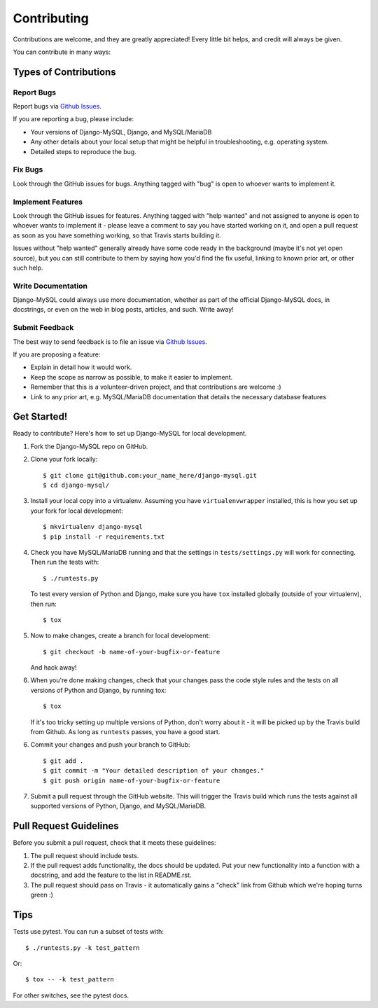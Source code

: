 ============
Contributing
============

Contributions are welcome, and they are greatly appreciated! Every little bit
helps, and credit will always be given.

You can contribute in many ways:

Types of Contributions
----------------------

Report Bugs
~~~~~~~~~~~

Report bugs via `Github Issues
<https://github.com/adamchainz/django-mysql/issues>`_.

If you are reporting a bug, please include:

* Your versions of Django-MySQL, Django, and MySQL/MariaDB
* Any other details about your local setup that might be helpful in
  troubleshooting, e.g. operating system.
* Detailed steps to reproduce the bug.

Fix Bugs
~~~~~~~~

Look through the GitHub issues for bugs. Anything tagged with "bug"
is open to whoever wants to implement it.

Implement Features
~~~~~~~~~~~~~~~~~~

Look through the GitHub issues for features. Anything tagged with "help wanted"
and not assigned to anyone is open to whoever wants to implement it - please
leave a comment to say you have started working on it, and open a pull request
as soon as you have something working, so that Travis starts building it.

Issues without "help wanted" generally already have some code ready in the
background (maybe it's not yet open source), but you can still contribute to
them by saying how you'd find the fix useful, linking to known prior art, or
other such help.

Write Documentation
~~~~~~~~~~~~~~~~~~~

Django-MySQL could always use more documentation, whether as part of the
official Django-MySQL docs, in docstrings, or even on the web in blog posts,
articles, and such. Write away!

Submit Feedback
~~~~~~~~~~~~~~~

The best way to send feedback is to file an issue via `Github Issues
<https://github.com/adamchainz/django-mysql/issues>`_.

If you are proposing a feature:

* Explain in detail how it would work.
* Keep the scope as narrow as possible, to make it easier to implement.
* Remember that this is a volunteer-driven project, and that contributions
  are welcome :)
* Link to any prior art, e.g. MySQL/MariaDB documentation that details the
  necessary database features

Get Started!
------------

Ready to contribute? Here's how to set up Django-MySQL for local development.

1. Fork the Django-MySQL repo on GitHub.
2. Clone your fork locally::

    $ git clone git@github.com:your_name_here/django-mysql.git
    $ cd django-mysql/

3. Install your local copy into a virtualenv. Assuming you have
   ``virtualenvwrapper`` installed, this is how you set up your fork for local
   development::

    $ mkvirtualenv django-mysql
    $ pip install -r requirements.txt

4. Check you have MySQL/MariaDB running and that the settings in
   ``tests/settings.py`` will work for connecting. Then run the tests with::

    $ ./runtests.py

   To test every version of Python and Django, make sure you have ``tox``
   installed globally (outside of your virtualenv), then run::

    $ tox

5. Now to make changes, create a branch for local development::

    $ git checkout -b name-of-your-bugfix-or-feature

   And hack away!

6. When you're done making changes, check that your changes pass the code style
   rules and the tests on all versions of Python and Django, by running tox::

    $ tox

   If it's too tricky setting up multiple versions of Python, don't worry about
   it - it will be picked up by the Travis build from Github. As long as
   ``runtests`` passes, you have a good start.

6. Commit your changes and push your branch to GitHub::

    $ git add .
    $ git commit -m "Your detailed description of your changes."
    $ git push origin name-of-your-bugfix-or-feature

7. Submit a pull request through the GitHub website. This will trigger the
   Travis build which runs the tests against all supported versions of Python,
   Django, and MySQL/MariaDB.


Pull Request Guidelines
-----------------------

Before you submit a pull request, check that it meets these guidelines:

1. The pull request should include tests.
2. If the pull request adds functionality, the docs should be updated. Put
   your new functionality into a function with a docstring, and add the
   feature to the list in README.rst.
3. The pull request should pass on Travis - it automatically gains a "check"
   link from Github which we're hoping turns green :)

Tips
----

Tests use pytest. You can run a subset of tests with::

    $ ./runtests.py -k test_pattern

Or::

    $ tox -- -k test_pattern

For other switches, see the pytest docs.
